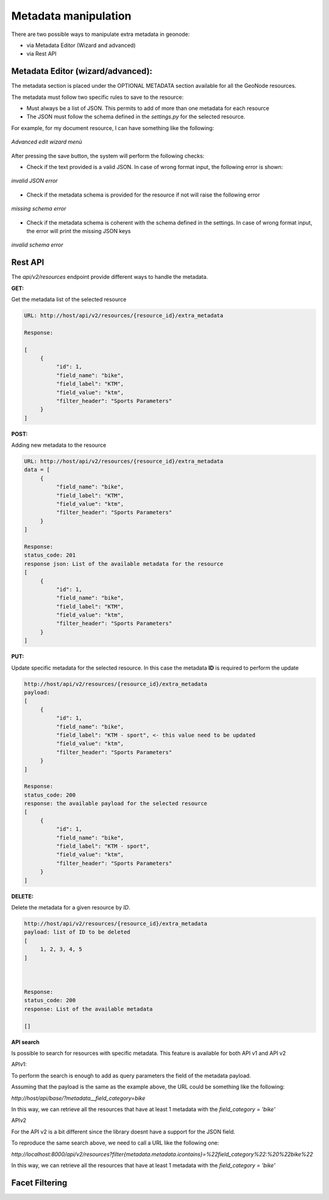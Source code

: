 .. _data:

Metadata manipulation
=====================

There are two possible ways to manipulate extra metadata in geonode:

- via Metadata Editor (Wizard and advanced)
- via Rest API


Metadata Editor (wizard/advanced):
----------------------------------

The metadata section is placed under the OPTIONAL METADATA section available for all the GeoNode resources.

The metadata must follow two specific rules to save to the resource:

- Must always be a list of JSON. This permits to add of more than one metadata for each resource
- The JSON must follow the schema defined in the `settings.py` for the selected resource.

For example, for my document resource, I can have something like the following:

.. figure:: img/wizard.png
     :align: center

     *Advanced edit wizard menù*

After pressing the save button, the system will perform the following checks:

- Check if the text provided is a valid JSON. In case of wrong format input, the following error is shown:

.. figure:: img/invalid_json.png
     :align: center

     *invalid JSON error*

- Check if the metadata schema is provided for the resource if not will raise the following error

.. figure:: img/missing_schema.png
     :align: center

     *missing schema error*

- Check if the metadata schema is coherent with the schema defined in the settings. In case of wrong format input, the error will print the missing JSON keys

.. figure:: img/invalid_schema.png
     :align: center

     *invalid schema error*


Rest API
--------

The `api/v2/resources` endpoint provide different ways to handle the metadata.

**GET:**

Get the metadata list of the selected resource

.. code-block:: python

     URL: http://host/api/v2/resources/{resource_id}/extra_metadata

     Response:

     [
          {
               "id": 1,
               "field_name": "bike",
               "field_label": "KTM",
               "field_value": "ktm",
               "filter_header": "Sports Parameters"
          }
     ]


**POST:**

Adding new metadata to the resource

.. code-block:: python

     URL: http://host/api/v2/resources/{resource_id}/extra_metadata    
     data = [
          {
               "field_name": "bike",
               "field_label": "KTM",
               "field_value": "ktm",
               "filter_header": "Sports Parameters"
          }
     ]
 
     Response:
     status_code: 201
     response json: List of the available metadata for the resource
     [
          {
               "id": 1,
               "field_name": "bike",
               "field_label": "KTM",
               "field_value": "ktm",
               "filter_header": "Sports Parameters"
          }
     ]

**PUT:**

Update specific metadata for the selected resource. In this case the metadata **ID** is required to perform the update

.. code-block:: python

     http://host/api/v2/resources/{resource_id}/extra_metadata
     payload:
     [
          {
               "id": 1,
               "field_name": "bike",
               "field_label": "KTM - sport", <- this value need to be updated
               "field_value": "ktm",
               "filter_header": "Sports Parameters"
          }
     ]
 
     Response:
     status_code: 200
     response: the available payload for the selected resource
     [
          {
               "id": 1,
               "field_name": "bike",
               "field_label": "KTM - sport",
               "field_value": "ktm",
               "filter_header": "Sports Parameters"
          }
     ]


**DELETE:**

Delete the metadata for a given resource by *ID*.

.. code-block:: python

     http://host/api/v2/resources/{resource_id}/extra_metadata
     payload: list of ID to be deleted
     [
          1, 2, 3, 4, 5
     ]



     Response:
     status_code: 200
     response: List of the available metadata
     
     []


**API search**

Is possible to search for resources with specific metadata. This feature is available for both API v1 and API v2

APIv1:

To perform the search is enough to add as query parameters the field of the metadata payload.

Assuming that the payload is the same as the example above, the URL could be something like the following:

`http://host/api/base/?metadata__field_category=bike`

In this way, we can retrieve all the resources that have at least 1 metadata with the `field_category = 'bike'`


APIv2

For the API v2 is a bit different since the library doesnt have a support for the JSON field. 

To reproduce the same search above, we need to call a URL like the following one:

`http://localhost:8000/api/v2/resources?filter{metadata.metadata.icontains}=%22field_category%22:%20%22bike%22`

In this way, we can retrieve all the resources that have at least 1 metadata with the `field_category = 'bike'`


Facet Filtering
---------------




